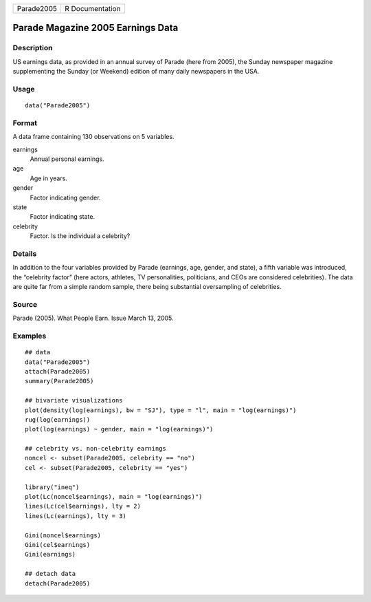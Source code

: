 ========== ===============
Parade2005 R Documentation
========== ===============

Parade Magazine 2005 Earnings Data
----------------------------------

Description
~~~~~~~~~~~

US earnings data, as provided in an annual survey of Parade (here from
2005), the Sunday newspaper magazine supplementing the Sunday (or
Weekend) edition of many daily newspapers in the USA.

Usage
~~~~~

::

   data("Parade2005")

Format
~~~~~~

A data frame containing 130 observations on 5 variables.

earnings
   Annual personal earnings.

age
   Age in years.

gender
   Factor indicating gender.

state
   Factor indicating state.

celebrity
   Factor. Is the individual a celebrity?

Details
~~~~~~~

In addition to the four variables provided by Parade (earnings, age,
gender, and state), a fifth variable was introduced, the “celebrity
factor” (here actors, athletes, TV personalities, politicians, and CEOs
are considered celebrities). The data are quite far from a simple random
sample, there being substantial oversampling of celebrities.

Source
~~~~~~

Parade (2005). What People Earn. Issue March 13, 2005.

Examples
~~~~~~~~

::

   ## data
   data("Parade2005")
   attach(Parade2005)
   summary(Parade2005)

   ## bivariate visualizations
   plot(density(log(earnings), bw = "SJ"), type = "l", main = "log(earnings)")
   rug(log(earnings))
   plot(log(earnings) ~ gender, main = "log(earnings)")

   ## celebrity vs. non-celebrity earnings
   noncel <- subset(Parade2005, celebrity == "no")
   cel <- subset(Parade2005, celebrity == "yes")

   library("ineq")
   plot(Lc(noncel$earnings), main = "log(earnings)")
   lines(Lc(cel$earnings), lty = 2)
   lines(Lc(earnings), lty = 3)

   Gini(noncel$earnings)
   Gini(cel$earnings)
   Gini(earnings)

   ## detach data
   detach(Parade2005)
